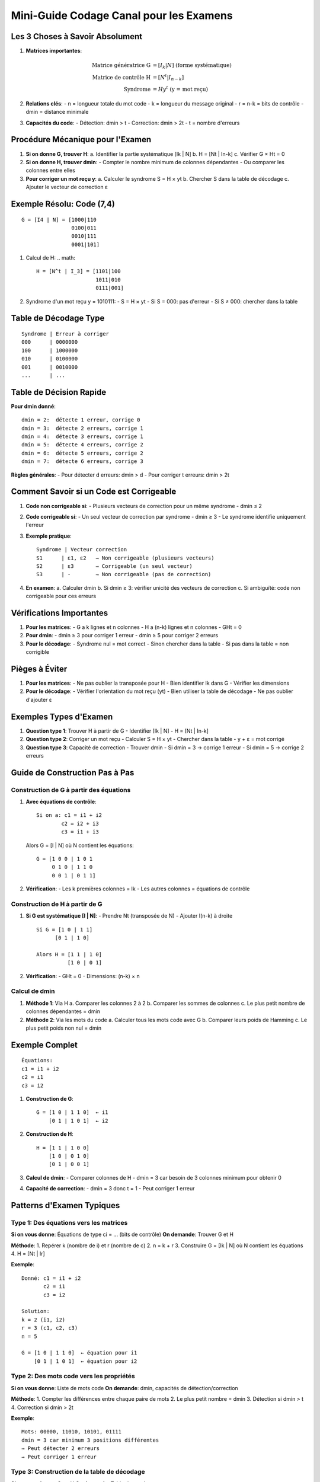 Mini-Guide Codage Canal pour les Examens
=====================================

Les 3 Choses à Savoir Absolument
--------------------------------

1. **Matrices importantes**:

   .. math::

      \text{Matrice génératrice G} &= [I_k | N] \text{ (forme systématique)}\\
      \text{Matrice de contrôle H} &= [N^t | I_{n-k}]\\
      \text{Syndrome} &= H y^t \text{ (y = mot reçu)}

2. **Relations clés**:
   - n = longueur totale du mot code
   - k = longueur du message original
   - r = n-k = bits de contrôle
   - dmin = distance minimale

3. **Capacités du code**:
   - Détection: dmin > t
   - Correction: dmin > 2t
   - t = nombre d'erreurs

Procédure Mécanique pour l'Examen
---------------------------------

1. **Si on donne G, trouver H**:
   a. Identifier la partie systématique [Ik | N]
   b. H = [Nt | In-k]
   c. Vérifier G × Ht = 0

2. **Si on donne H, trouver dmin**:
   - Compter le nombre minimum de colonnes dépendantes
   - Ou comparer les colonnes entre elles

3. **Pour corriger un mot reçu y**:
   a. Calculer le syndrome S = H × yt
   b. Chercher S dans la table de décodage
   c. Ajouter le vecteur de correction ε

Exemple Résolu: Code (7,4)
--------------------------
::

   G = [I4 | N] = [1000|110
                   0100|011
                   0010|111
                   0001|101]

1. Calcul de H:
   .. math::
      H = [N^t | I_3] = [1101|100
                         1011|010
                         0111|001]

2. Syndrome d'un mot reçu y = 1010111:
   - S = H × yt
   - Si S = 000: pas d'erreur
   - Si S ≠ 000: chercher dans la table

Table de Décodage Type
----------------------
::

   Syndrome | Erreur à corriger
   000      | 0000000
   100      | 1000000
   010      | 0100000
   001      | 0010000
   ...      | ...

Table de Décision Rapide
---------------------

**Pour dmin donné**:
::

   dmin = 2:  détecte 1 erreur, corrige 0
   dmin = 3:  détecte 2 erreurs, corrige 1
   dmin = 4:  détecte 3 erreurs, corrige 1
   dmin = 5:  détecte 4 erreurs, corrige 2
   dmin = 6:  détecte 5 erreurs, corrige 2
   dmin = 7:  détecte 6 erreurs, corrige 3

**Règles générales**:
- Pour détecter d erreurs: dmin > d
- Pour corriger t erreurs: dmin > 2t

Comment Savoir si un Code est Corrigeable
------------------------------------

1. **Code non corrigeable si**:
   - Plusieurs vecteurs de correction pour un même syndrome
   - dmin ≤ 2

2. **Code corrigeable si**:
   - Un seul vecteur de correction par syndrome
   - dmin ≥ 3
   - Le syndrome identifie uniquement l'erreur

3. **Exemple pratique**:
   ::
      
      Syndrome | Vecteur correction
      S1      | ε1, ε2   → Non corrigeable (plusieurs vecteurs)
      S2      | ε3       → Corrigeable (un seul vecteur)
      S3      | -        → Non corrigeable (pas de correction)

4. **En examen**:
   a. Calculer dmin
   b. Si dmin ≥ 3: vérifier unicité des vecteurs de correction
   c. Si ambiguïté: code non corrigeable pour ces erreurs

Vérifications Importantes
-------------------------

1. **Pour les matrices**:
   - G a k lignes et n colonnes
   - H a (n-k) lignes et n colonnes
   - GHt = 0

2. **Pour dmin**:
   - dmin ≥ 3 pour corriger 1 erreur
   - dmin ≥ 5 pour corriger 2 erreurs

3. **Pour le décodage**:
   - Syndrome nul = mot correct
   - Sinon chercher dans la table
   - Si pas dans la table = non corrigible

Pièges à Éviter
------------

1. **Pour les matrices**:
   - Ne pas oublier la transposée pour H
   - Bien identifier Ik dans G
   - Vérifier les dimensions

2. **Pour le décodage**:
   - Vérifier l'orientation du mot reçu (yt)
   - Bien utiliser la table de décodage
   - Ne pas oublier d'ajouter ε

Exemples Types d'Examen
-------------------

1. **Question type 1**: Trouver H à partir de G
   - Identifier [Ik | N]
   - H = [Nt | In-k]

2. **Question type 2**: Corriger un mot reçu
   - Calculer S = H × yt
   - Chercher dans la table
   - y + ε = mot corrigé

3. **Question type 3**: Capacité de correction
   - Trouver dmin
   - Si dmin = 3 → corrige 1 erreur
   - Si dmin = 5 → corrige 2 erreurs

Guide de Construction Pas à Pas
----------------------------

Construction de G à partir des équations
^^^^^^^^^^^^^^^^^^^^^^^^^^^^^^^^^^^^^

1. **Avec équations de contrôle**:
   ::

      Si on a: c1 = i1 + i2
              c2 = i2 + i3
              c3 = i1 + i3

   Alors G = [I | N] où N contient les équations:
   ::

      G = [1 0 0 | 1 0 1
           0 1 0 | 1 1 0
           0 0 1 | 0 1 1]

2. **Vérification**:
   - Les k premières colonnes = Ik
   - Les autres colonnes = équations de contrôle

Construction de H à partir de G
^^^^^^^^^^^^^^^^^^^^^^^^^^^

1. **Si G est systématique [I | N]**:
   - Prendre Nt (transposée de N)
   - Ajouter I(n-k) à droite
   ::

      Si G = [1 0 | 1 1]
            [0 1 | 1 0]
      
      Alors H = [1 1 | 1 0]
                [1 0 | 0 1]

2. **Vérification**:
   - GHt = 0
   - Dimensions: (n-k) × n

Calcul de dmin
^^^^^^^^^^^^

1. **Méthode 1**: Via H
   a. Comparer les colonnes 2 à 2
   b. Comparer les sommes de colonnes
   c. Le plus petit nombre de colonnes dépendantes = dmin

2. **Méthode 2**: Via les mots du code
   a. Calculer tous les mots code avec G
   b. Comparer leurs poids de Hamming
   c. Le plus petit poids non nul = dmin

Exemple Complet
------------
::

   Équations:
   c1 = i1 + i2
   c2 = i1
   c3 = i2

1. **Construction de G**:
   ::

      G = [1 0 | 1 1 0]  ← i1
          [0 1 | 1 0 1]  ← i2

2. **Construction de H**:
   ::

      H = [1 1 | 1 0 0]
          [1 0 | 0 1 0]
          [0 1 | 0 0 1]

3. **Calcul de dmin**:
   - Comparer colonnes de H
   - dmin = 3 car besoin de 3 colonnes minimum pour obtenir 0

4. **Capacité de correction**:
   - dmin = 3 donc t = 1
   - Peut corriger 1 erreur

Patterns d'Examen Typiques
------------------------

Type 1: Des équations vers les matrices
^^^^^^^^^^^^^^^^^^^^^^^^^^^^^^^^^^^^^
**Si on vous donne**: Équations de type ci = ... (bits de contrôle)
**On demande**: Trouver G et H

**Méthode**:
1. Repérer k (nombre de i) et r (nombre de c)
2. n = k + r
3. Construire G = [Ik | N] où N contient les équations
4. H = [Nt | Ir]

**Exemple**:
::

   Donné: c1 = i1 + i2
          c2 = i1
          c3 = i2

   Solution:
   k = 2 (i1, i2)
   r = 3 (c1, c2, c3)
   n = 5

   G = [1 0 | 1 1 0]  ← équation pour i1
       [0 1 | 1 0 1]  ← équation pour i2

Type 2: Des mots code vers les propriétés
^^^^^^^^^^^^^^^^^^^^^^^^^^^^^^^^^^^^^
**Si on vous donne**: Liste de mots code
**On demande**: dmin, capacités de détection/correction

**Méthode**:
1. Compter les différences entre chaque paire de mots
2. Le plus petit nombre = dmin
3. Détection si dmin > t
4. Correction si dmin > 2t

**Exemple**:
::

   Mots: 00000, 11010, 10101, 01111
   dmin = 3 car minimum 3 positions différentes
   → Peut détecter 2 erreurs
   → Peut corriger 1 erreur

Type 3: Construction de la table de décodage
^^^^^^^^^^^^^^^^^^^^^^^^^^^^^^^^^^^^^^
**Si on vous donne**: G ou H
**On demande**: Table de syndromes

**Méthode**:
1. Si manquant, calculer H
2. Pour chaque erreur de poids 1:
   - Calculer son syndrome
   - L'ajouter à la table
3. Continuer avec poids 2 si nécessaire

**Exemple**:
::

   Erreur    | Syndrome
   00001     | 001  ← première colonne de H
   00010     | 010  ← deuxième colonne de H
   ...       | ...

Type 4: Correction d'un mot reçu
^^^^^^^^^^^^^^^^^^^^^^^^^^^^
**Si on vous donne**: Mot reçu y et table de décodage
**On demande**: Correction

**Méthode**:
1. Calculer S = H × yt
2. Chercher S dans la table
3. Ajouter ε correspondant
4. Si S pas dans table = non corrigible

Comprendre les Syndromes
--------------------

**Définition simple**: 
Le syndrome est une "signature d'erreur". C'est un calcul qui permet de savoir si un mot reçu est correct ou non, et si non, quelle erreur s'est produite.

**Formule**:

.. math::
   S = H \times y^t

où:
- H est la matrice de contrôle
- y est le mot reçu
- yt est le mot reçu transposé

**Comment ça marche**:

1. **Si S = 0**:
   - Le mot reçu est probablement correct
   - Car H × (mot code)t = 0 toujours

2. **Si S ≠ 0**:
   - Une erreur s'est produite
   - Le syndrome est identique à la colonne de H correspondant à la position de l'erreur

**Exemple Pratique**:
::

   H = [1 1 0]   y = [1 0 1]
       [0 1 1]

1. Calculer S = H × yt:
   S = [1]  ← Ce syndrome indique une erreur
       [1]

2. Chercher ce syndrome dans les colonnes de H:
   - Correspond à colonne 1 de H
   - Donc erreur en position 1

**En résumé**:
- Le syndrome est un outil de détection/correction
- Il agit comme un détecteur d'erreur
- Sa valeur indique où se trouve l'erreur

Construction de la Table de Décodage: Méthode Systématique
-----------------------------------------------------

1. **Étape Préliminaire**:
   - Calculer dmin (ici = 3)
   - Le code peut corriger 1 erreur car dmin > 2t → t = 1

2. **Recensement des Syndromes**:
   - Nombre de syndromes possible = 2^(n-k) = 2^3 = 8 syndromes
   - Les syndromes vont de 000 à 111

3. **Construction de la Table**:

   a. **Première ligne**: 
      - Toujours commencer par le syndrome nul (000)
      - Vecteur de correction ε1 = (000000)
   
   b. **Erreurs de poids 1**:
      - Prendre les colonnes de H une par une
      - Chaque colonne de H = syndrome d'une erreur de poids 1
      ::
      
         Col1 de H = (1,0,1)t = S2 → ε2 = (100000)
         Col2 de H = (1,1,0)t = S3 → ε3 = (010000)
         etc...

   c. **Vérification**:
      - Une erreur en position i → vecteur de correction avec un 1 en position i
      - Le syndrome = colonne i de H

Exemple de Construction
-------------------
::

   H = [1 1 0 1 0 0]
       [0 1 1 0 1 0]
       [1 0 1 0 0 1]

1. **Syndromes de poids 1**:
   Position 1: (100000) → S = col1 = (101)
   Position 2: (010000) → S = col2 = (110)
   etc...

2. **Table résultante**:
   ::
   
      Vect correction | Syndrome
      (000000)       | (000)  ← pas d'erreur
      (100000)       | (101)  ← erreur pos 1
      (010000)       | (110)  ← erreur pos 2
      (001000)       | (011)  ← erreur pos 3
      ...            | ...

Vérification Rapide
----------------
1. Chaque syndrome doit apparaître une seule fois
2. Les vecteurs de correction doivent être de poids ≤ t
3. Le nombre total de syndromes = 2^(n-k)

En Pratique à l'Examen
------------------
1. Écrire toutes les colonnes de H comme syndromes
2. Pour chaque syndrome, mettre un 1 à la position correspondante
3. Vérifier que chaque vecteur corrige bien une seule erreur

Pour un Exam Réussi
----------------
1. S'entraîner sur ces 4 types d'exercices
2. Mémoriser les étapes de chaque type
3. Vérifier les dimensions à chaque calcul
4. S'assurer que tout est cohérent avec dmin

Pour Réussir l'Examen
------------------

1. Apprendre par cœur la forme des matrices G et H
2. S'entraîner à repérer rapidement dmin
3. Mémoriser la procédure de décodage
4. Toujours vérifier les dimensions des matrices
